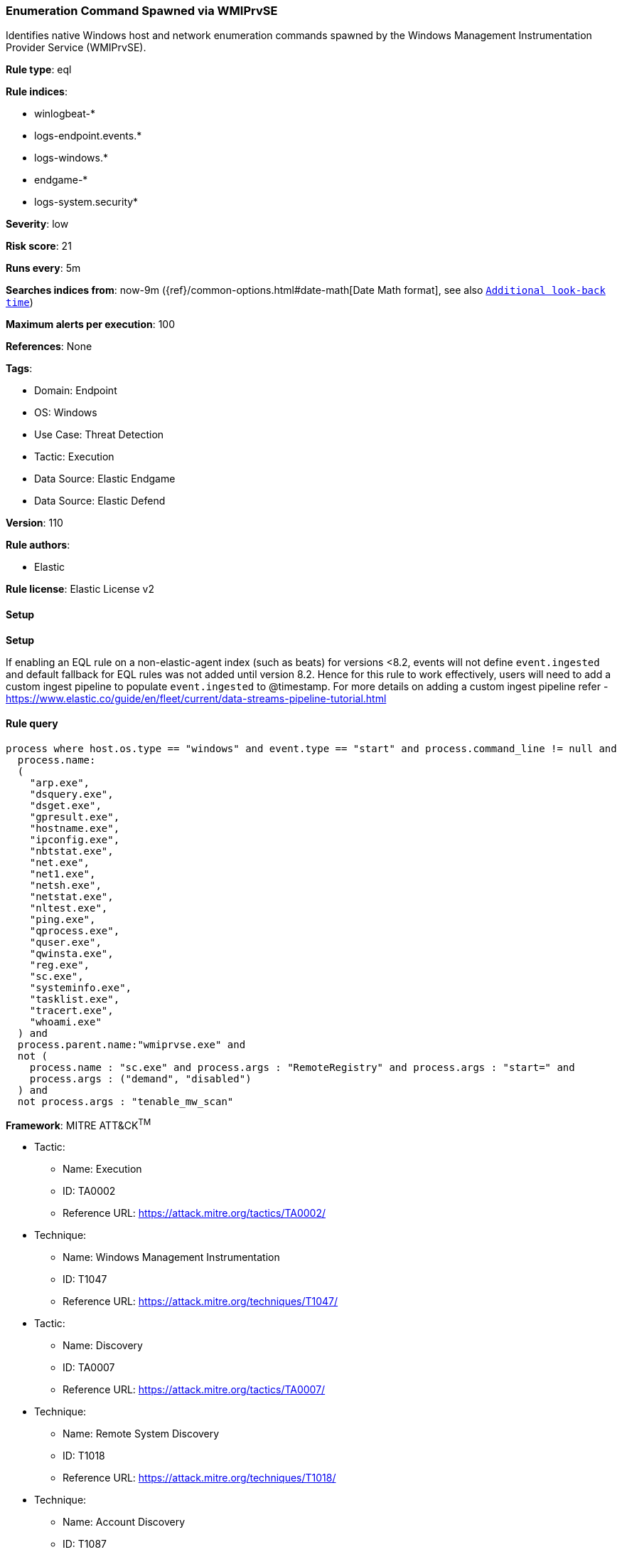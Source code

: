[[prebuilt-rule-8-11-11-enumeration-command-spawned-via-wmiprvse]]
=== Enumeration Command Spawned via WMIPrvSE

Identifies native Windows host and network enumeration commands spawned by the Windows Management Instrumentation Provider Service (WMIPrvSE).

*Rule type*: eql

*Rule indices*: 

* winlogbeat-*
* logs-endpoint.events.*
* logs-windows.*
* endgame-*
* logs-system.security*

*Severity*: low

*Risk score*: 21

*Runs every*: 5m

*Searches indices from*: now-9m ({ref}/common-options.html#date-math[Date Math format], see also <<rule-schedule, `Additional look-back time`>>)

*Maximum alerts per execution*: 100

*References*: None

*Tags*: 

* Domain: Endpoint
* OS: Windows
* Use Case: Threat Detection
* Tactic: Execution
* Data Source: Elastic Endgame
* Data Source: Elastic Defend

*Version*: 110

*Rule authors*: 

* Elastic

*Rule license*: Elastic License v2


==== Setup



*Setup*


If enabling an EQL rule on a non-elastic-agent index (such as beats) for versions <8.2,
events will not define `event.ingested` and default fallback for EQL rules was not added until version 8.2.
Hence for this rule to work effectively, users will need to add a custom ingest pipeline to populate
`event.ingested` to @timestamp.
For more details on adding a custom ingest pipeline refer - https://www.elastic.co/guide/en/fleet/current/data-streams-pipeline-tutorial.html


==== Rule query


[source, js]
----------------------------------
process where host.os.type == "windows" and event.type == "start" and process.command_line != null and 
  process.name:
  (
    "arp.exe",
    "dsquery.exe",
    "dsget.exe",
    "gpresult.exe",
    "hostname.exe",
    "ipconfig.exe",
    "nbtstat.exe",
    "net.exe",
    "net1.exe",
    "netsh.exe",
    "netstat.exe",
    "nltest.exe",
    "ping.exe",
    "qprocess.exe",
    "quser.exe",
    "qwinsta.exe",
    "reg.exe",
    "sc.exe",
    "systeminfo.exe",
    "tasklist.exe",
    "tracert.exe",
    "whoami.exe"
  ) and
  process.parent.name:"wmiprvse.exe" and 
  not (
    process.name : "sc.exe" and process.args : "RemoteRegistry" and process.args : "start=" and 
    process.args : ("demand", "disabled")
  ) and
  not process.args : "tenable_mw_scan"

----------------------------------

*Framework*: MITRE ATT&CK^TM^

* Tactic:
** Name: Execution
** ID: TA0002
** Reference URL: https://attack.mitre.org/tactics/TA0002/
* Technique:
** Name: Windows Management Instrumentation
** ID: T1047
** Reference URL: https://attack.mitre.org/techniques/T1047/
* Tactic:
** Name: Discovery
** ID: TA0007
** Reference URL: https://attack.mitre.org/tactics/TA0007/
* Technique:
** Name: Remote System Discovery
** ID: T1018
** Reference URL: https://attack.mitre.org/techniques/T1018/
* Technique:
** Name: Account Discovery
** ID: T1087
** Reference URL: https://attack.mitre.org/techniques/T1087/
* Technique:
** Name: Software Discovery
** ID: T1518
** Reference URL: https://attack.mitre.org/techniques/T1518/
* Technique:
** Name: System Network Configuration Discovery
** ID: T1016
** Reference URL: https://attack.mitre.org/techniques/T1016/
* Sub-technique:
** Name: Internet Connection Discovery
** ID: T1016.001
** Reference URL: https://attack.mitre.org/techniques/T1016/001/
* Technique:
** Name: Process Discovery
** ID: T1057
** Reference URL: https://attack.mitre.org/techniques/T1057/
